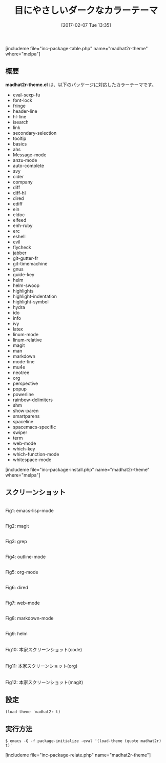 #+BLOG: rubikitch
#+POSTID: 2007
#+DATE: [2017-02-07 Tue 13:35]
#+PERMALINK: madhat2r-theme
#+OPTIONS: toc:nil num:nil todo:nil pri:nil tags:nil ^:nil \n:t -:nil tex:nil ':nil
#+ISPAGE: nil
# (progn (erase-buffer)(find-file-hook--org2blog/wp-mode))
#+DESCRIPTION:madhat2r-theme.elは黒ベースのカラーテーマです。多くのパッケージに対応し、目にやさしいのがウリです。
#+BLOG: rubikitch
#+CATEGORY: ダーク
#+EL_PKG_NAME: madhat2r-theme
#+TAGS: 
#+EL_TITLE: 
#+TITLE: 目にやさしいダークなカラーテーマ
#+EL_URL: 
#+begin: org2blog
[includeme file="inc-package-table.php" name="madhat2r-theme" where="melpa"]

#+end:
** 概要
*madhat2r-theme.el* は、以下のパッケージに対応したカラーテーマです。
- eval-sexp-fu
- font-lock
- fringe
- header-line
- hl-line
- isearch
- link
- secondary-selection
- tooltip
- basics
- ahs
- Message-mode
- anzu-mode
- auto-complete
- avy
- cider
- company
- diff
- diff-hl
- dired
- ediff
- ein
- eldoc
- elfeed
- enh-ruby
- erc
- eshell
- evil
- flycheck
- jabber
- git-gutter-fr
- git-timemachine
- gnus
- guide-key
- helm
- helm-swoop
- highlights
- highlight-indentation
- highlight-symbol
- hydra
- ido
- info
- ivy
- latex
- linum-mode
- linum-relative
- magit
- man
- markdown
- mode-line
- mu4e
- neotree
- org
- perspective
- popup
- powerline
- rainbow-delimiters
- shm
- show-paren
- smartparens
- spaceline
- spacemacs-specific
- swiper
- term
- web-mode
- which-key
- which-function-mode
- whitespace-mode

[includeme file="inc-package-install.php" name="madhat2r-theme" where="melpa"]
** スクリーンショット
# (save-window-excursion (async-shell-command "emacs-test -eval '(load-theme (quote madhat2r) t)'"))
# (progn (forward-line 1)(shell-command "screenshot-time.rb org_theme_template" t))
#+ATTR_HTML: :width 480
[[file:/r/sync/screenshots/20170207133933.png]]
Fig1: emacs-lisp-mode

#+ATTR_HTML: :width 480
[[file:/r/sync/screenshots/20170207133940.png]]
Fig2: magit

#+ATTR_HTML: :width 480
[[file:/r/sync/screenshots/20170207133944.png]]
Fig3: grep

#+ATTR_HTML: :width 480
[[file:/r/sync/screenshots/20170207133946.png]]
Fig4: outline-mode

#+ATTR_HTML: :width 480
[[file:/r/sync/screenshots/20170207133949.png]]
Fig5: org-mode

#+ATTR_HTML: :width 480
[[file:/r/sync/screenshots/20170207133952.png]]
Fig6: dired

#+ATTR_HTML: :width 480
[[file:/r/sync/screenshots/20170207133955.png]]
Fig7: web-mode

#+ATTR_HTML: :width 480
[[file:/r/sync/screenshots/20170207133957.png]]
Fig8: markdown-mode

#+ATTR_HTML: :width 480
[[file:/r/sync/screenshots/20170207134001.png]]
Fig9: helm


#+ATTR_HTML: :width 480
[[file:/r/sync/emacs/quelpa/build/madhat2r-theme/madhat2r-code.png]]
Fig10: 本家スクリーンショット(code)

#+ATTR_HTML: :width 480
[[file:/r/sync/emacs/quelpa/build/madhat2r-theme/madhat2r-org.png]]
Fig11: 本家スクリーンショット(org)

#+ATTR_HTML: :width 480
[[file:/r/sync/emacs/quelpa/build/madhat2r-theme/madhat2r-magit.png]]
Fig12: 本家スクリーンショット(magit)



** 設定
#+BEGIN_SRC fundamental
(load-theme 'madhat2r t)
#+END_SRC

** 実行方法
#+BEGIN_EXAMPLE
$ emacs -Q -f package-initialize -eval '(load-theme (quote madhat2r) t)'
#+END_EXAMPLE
[includeme file="inc-package-relate.php" name="madhat2r-theme"]

# (progn (forward-line 1)(shell-command "screenshot-time.rb org_template" t))

# /r/sync/emacs/quelpa/build/madhat2r-theme/madhat2r-code.png http://emacs.rubikitch.com/wp-content/uploads/2017/02/madhat2r-code.png
# /r/sync/emacs/quelpa/build/madhat2r-theme/madhat2r-org.png http://emacs.rubikitch.com/wp-content/uploads/2017/02/madhat2r-org.png
# /r/sync/emacs/quelpa/build/madhat2r-theme/madhat2r-magit.png http://emacs.rubikitch.com/wp-content/uploads/2017/02/madhat2r-magit.png
